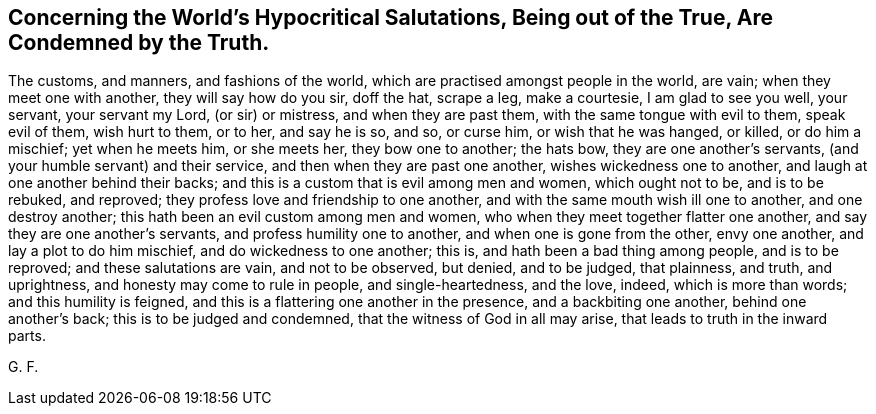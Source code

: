== Concerning the World`'s Hypocritical Salutations, Being out of the True, Are Condemned by the Truth.

The customs, and manners, and fashions of the world,
which are practised amongst people in the world, are vain;
when they meet one with another, they will say how do you sir, doff the hat,
scrape a leg, make a courtesie, I am glad to see you well, your servant,
your servant my Lord, (or sir) or mistress, and when they are past them,
with the same tongue with evil to them, speak evil of them, wish hurt to them, or to her,
and say he is so, and so, or curse him, or wish that he was hanged, or killed,
or do him a mischief; yet when he meets him, or she meets her, they bow one to another;
the hats bow, they are one another`'s servants,
(and your humble servant) and their service, and then when they are past one another,
wishes wickedness one to another, and laugh at one another behind their backs;
and this is a custom that is evil among men and women, which ought not to be,
and is to be rebuked, and reproved; they profess love and friendship to one another,
and with the same mouth wish ill one to another, and one destroy another;
this hath been an evil custom among men and women,
who when they meet together flatter one another,
and say they are one another`'s servants, and profess humility one to another,
and when one is gone from the other, envy one another, and lay a plot to do him mischief,
and do wickedness to one another; this is, and hath been a bad thing among people,
and is to be reproved; and these salutations are vain, and not to be observed,
but denied, and to be judged, that plainness, and truth, and uprightness,
and honesty may come to rule in people, and single-heartedness, and the love, indeed,
which is more than words; and this humility is feigned,
and this is a flattering one another in the presence, and a backbiting one another,
behind one another`'s back; this is to be judged and condemned,
that the witness of God in all may arise, that leads to truth in the inward parts.

G+++.+++ F.
